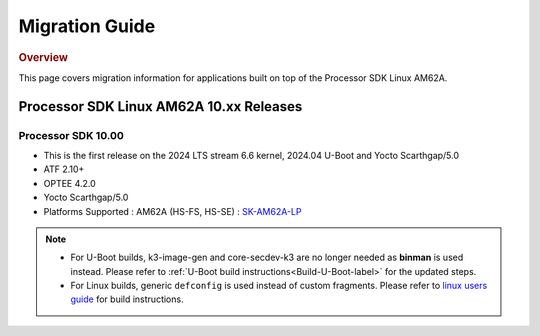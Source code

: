 ************************************
Migration Guide
************************************

.. rubric:: Overview

This page covers migration information for applications built on top
of the Processor SDK Linux AM62A.

Processor SDK Linux AM62A 10.xx Releases
========================================


Processor SDK 10.00
-------------------
- This is the first release on the 2024 LTS stream 6.6 kernel, 2024.04 U-Boot and Yocto Scarthgap/5.0
- ATF 2.10+
- OPTEE 4.2.0
- Yocto Scarthgap/5.0
- Platforms Supported : AM62A (HS-FS, HS-SE) : `SK-AM62A-LP <https://www.ti.com/tool/SK-AM62A-LP>`__

.. note::

    - For U-Boot builds, k3-image-gen and core-secdev-k3 are no longer needed
      as **binman** is used instead. Please refer to :ref:`U-Boot build
      instructions<Build-U-Boot-label>` for the updated steps.

    - For Linux builds, generic ``defconfig`` is used instead of custom
      fragments. Please refer to `linux users guide
      <../../../linux/Foundational_Components_Kernel_Users_Guide.html#preparing-to-build>`__
      for build instructions.

